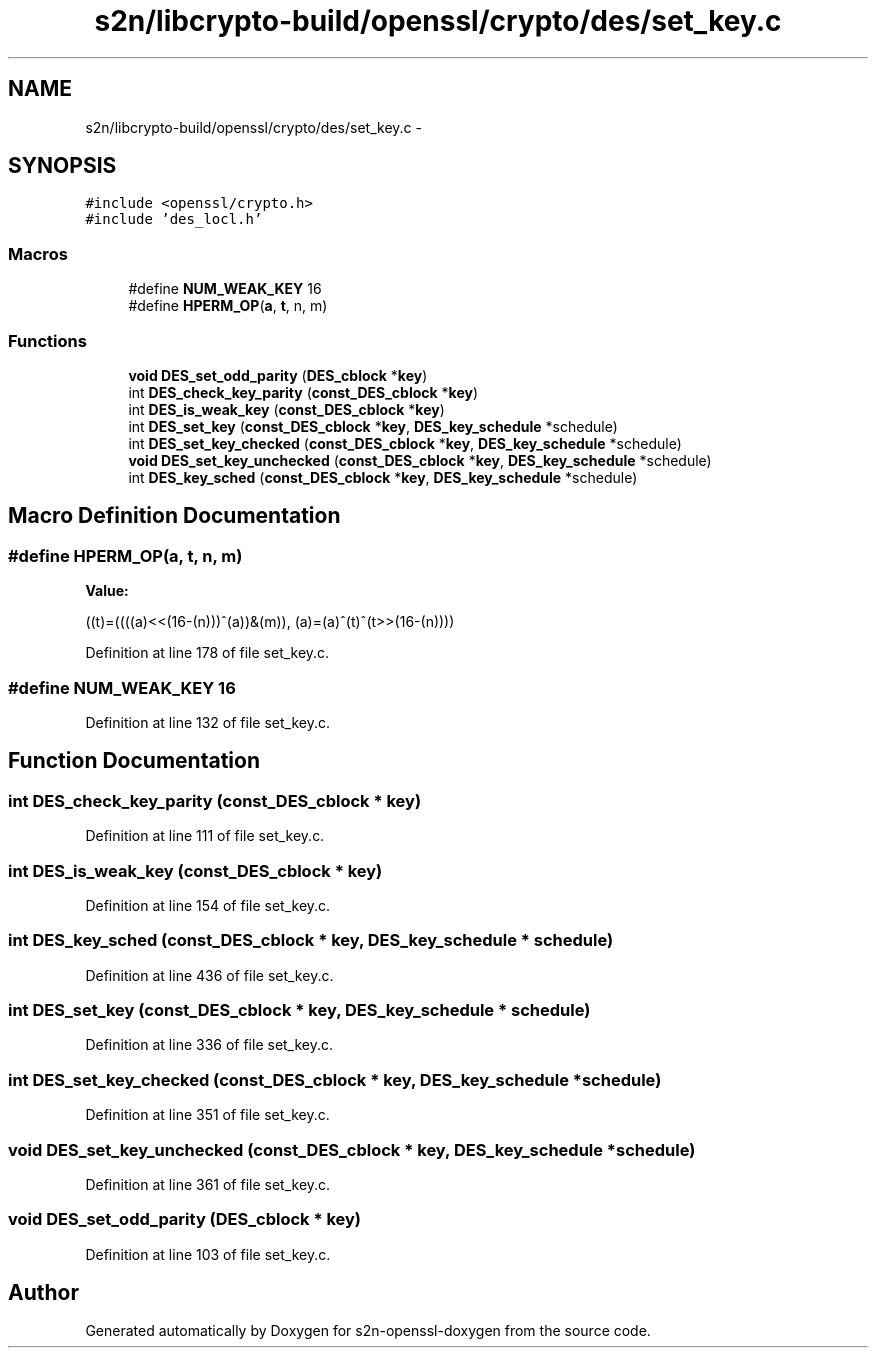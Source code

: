 .TH "s2n/libcrypto-build/openssl/crypto/des/set_key.c" 3 "Thu Jun 30 2016" "s2n-openssl-doxygen" \" -*- nroff -*-
.ad l
.nh
.SH NAME
s2n/libcrypto-build/openssl/crypto/des/set_key.c \- 
.SH SYNOPSIS
.br
.PP
\fC#include <openssl/crypto\&.h>\fP
.br
\fC#include 'des_locl\&.h'\fP
.br

.SS "Macros"

.in +1c
.ti -1c
.RI "#define \fBNUM_WEAK_KEY\fP   16"
.br
.ti -1c
.RI "#define \fBHPERM_OP\fP(\fBa\fP,  \fBt\fP,  n,  m)"
.br
.in -1c
.SS "Functions"

.in +1c
.ti -1c
.RI "\fBvoid\fP \fBDES_set_odd_parity\fP (\fBDES_cblock\fP *\fBkey\fP)"
.br
.ti -1c
.RI "int \fBDES_check_key_parity\fP (\fBconst_DES_cblock\fP *\fBkey\fP)"
.br
.ti -1c
.RI "int \fBDES_is_weak_key\fP (\fBconst_DES_cblock\fP *\fBkey\fP)"
.br
.ti -1c
.RI "int \fBDES_set_key\fP (\fBconst_DES_cblock\fP *\fBkey\fP, \fBDES_key_schedule\fP *schedule)"
.br
.ti -1c
.RI "int \fBDES_set_key_checked\fP (\fBconst_DES_cblock\fP *\fBkey\fP, \fBDES_key_schedule\fP *schedule)"
.br
.ti -1c
.RI "\fBvoid\fP \fBDES_set_key_unchecked\fP (\fBconst_DES_cblock\fP *\fBkey\fP, \fBDES_key_schedule\fP *schedule)"
.br
.ti -1c
.RI "int \fBDES_key_sched\fP (\fBconst_DES_cblock\fP *\fBkey\fP, \fBDES_key_schedule\fP *schedule)"
.br
.in -1c
.SH "Macro Definition Documentation"
.PP 
.SS "#define HPERM_OP(\fBa\fP, \fBt\fP, n, m)"
\fBValue:\fP
.PP
.nf
((t)=((((a)<<(16-(n)))^(a))&(m)),\
        (a)=(a)^(t)^(t>>(16-(n))))
.fi
.PP
Definition at line 178 of file set_key\&.c\&.
.SS "#define NUM_WEAK_KEY   16"

.PP
Definition at line 132 of file set_key\&.c\&.
.SH "Function Documentation"
.PP 
.SS "int DES_check_key_parity (\fBconst_DES_cblock\fP * key)"

.PP
Definition at line 111 of file set_key\&.c\&.
.SS "int DES_is_weak_key (\fBconst_DES_cblock\fP * key)"

.PP
Definition at line 154 of file set_key\&.c\&.
.SS "int DES_key_sched (\fBconst_DES_cblock\fP * key, \fBDES_key_schedule\fP * schedule)"

.PP
Definition at line 436 of file set_key\&.c\&.
.SS "int DES_set_key (\fBconst_DES_cblock\fP * key, \fBDES_key_schedule\fP * schedule)"

.PP
Definition at line 336 of file set_key\&.c\&.
.SS "int DES_set_key_checked (\fBconst_DES_cblock\fP * key, \fBDES_key_schedule\fP * schedule)"

.PP
Definition at line 351 of file set_key\&.c\&.
.SS "\fBvoid\fP DES_set_key_unchecked (\fBconst_DES_cblock\fP * key, \fBDES_key_schedule\fP * schedule)"

.PP
Definition at line 361 of file set_key\&.c\&.
.SS "\fBvoid\fP DES_set_odd_parity (\fBDES_cblock\fP * key)"

.PP
Definition at line 103 of file set_key\&.c\&.
.SH "Author"
.PP 
Generated automatically by Doxygen for s2n-openssl-doxygen from the source code\&.
